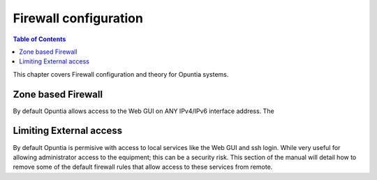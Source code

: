 ======================
Firewall configuration
======================

.. contents:: Table of Contents

This chapter covers Firewall configuration and theory for Opuntia systems. 


.. _Firewall-Zone-based:

Zone based Firewall
-------------------

By default Opuntia allows access to the Web GUI on ANY IPv4/IPv6 interface address. The 


.. _Firewall-Limiting-External-access:

Limiting External access
------------------------

By default Opuntia is permisive with access to local services like the Web GUI and ssh login. While very useful for allowing 
administrator access to the equipment; this can be a security risk. This section of the manual will detail how to remove some of 
the default firewall rules that allow access to these services from remote. 

